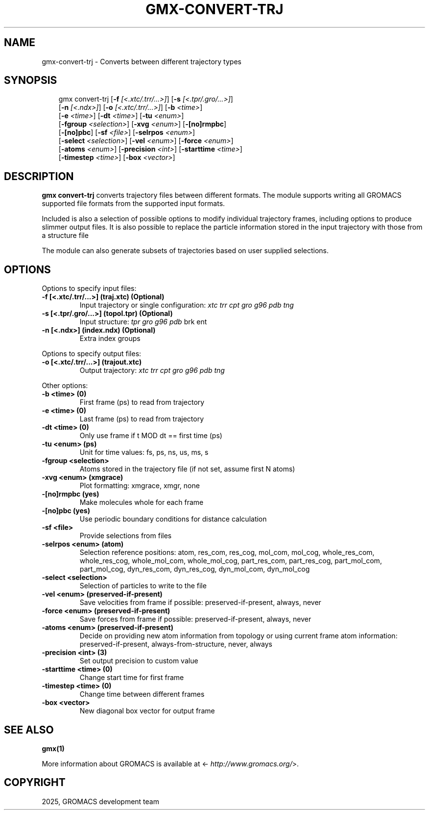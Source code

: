 .\" Man page generated from reStructuredText.
.
.
.nr rst2man-indent-level 0
.
.de1 rstReportMargin
\\$1 \\n[an-margin]
level \\n[rst2man-indent-level]
level margin: \\n[rst2man-indent\\n[rst2man-indent-level]]
-
\\n[rst2man-indent0]
\\n[rst2man-indent1]
\\n[rst2man-indent2]
..
.de1 INDENT
.\" .rstReportMargin pre:
. RS \\$1
. nr rst2man-indent\\n[rst2man-indent-level] \\n[an-margin]
. nr rst2man-indent-level +1
.\" .rstReportMargin post:
..
.de UNINDENT
. RE
.\" indent \\n[an-margin]
.\" old: \\n[rst2man-indent\\n[rst2man-indent-level]]
.nr rst2man-indent-level -1
.\" new: \\n[rst2man-indent\\n[rst2man-indent-level]]
.in \\n[rst2man-indent\\n[rst2man-indent-level]]u
..
.TH "GMX-CONVERT-TRJ" "1" "May 12, 2025" "2025.2" "GROMACS"
.SH NAME
gmx-convert-trj \- Converts between different trajectory types
.SH SYNOPSIS
.INDENT 0.0
.INDENT 3.5
.sp
.EX
gmx convert\-trj [\fB\-f\fP \fI[<.xtc/.trr/...>]\fP] [\fB\-s\fP \fI[<.tpr/.gro/...>]\fP]
             [\fB\-n\fP \fI[<.ndx>]\fP] [\fB\-o\fP \fI[<.xtc/.trr/...>]\fP] [\fB\-b\fP \fI<time>\fP]
             [\fB\-e\fP \fI<time>\fP] [\fB\-dt\fP \fI<time>\fP] [\fB\-tu\fP \fI<enum>\fP]
             [\fB\-fgroup\fP \fI<selection>\fP] [\fB\-xvg\fP \fI<enum>\fP] [\fB\-[no]rmpbc\fP]
             [\fB\-[no]pbc\fP] [\fB\-sf\fP \fI<file>\fP] [\fB\-selrpos\fP \fI<enum>\fP]
             [\fB\-select\fP \fI<selection>\fP] [\fB\-vel\fP \fI<enum>\fP] [\fB\-force\fP \fI<enum>\fP]
             [\fB\-atoms\fP \fI<enum>\fP] [\fB\-precision\fP \fI<int>\fP] [\fB\-starttime\fP \fI<time>\fP]
             [\fB\-timestep\fP \fI<time>\fP] [\fB\-box\fP \fI<vector>\fP]
.EE
.UNINDENT
.UNINDENT
.SH DESCRIPTION
.sp
\fBgmx convert\-trj\fP converts trajectory files between different formats.
The module supports writing all GROMACS supported file formats from
the supported input formats.
.sp
Included is also a selection of possible options to modify individual
trajectory frames, including options to produce slimmer
output files. It is also possible to replace the particle information stored
in the input trajectory with those from a structure file
.sp
The module can also generate subsets of trajectories based on user supplied
selections.
.SH OPTIONS
.sp
Options to specify input files:
.INDENT 0.0
.TP
.B \fB\-f\fP [<.xtc/.trr/...>] (traj.xtc) (Optional)
Input trajectory or single configuration: \fI\%xtc\fP \fI\%trr\fP \fI\%cpt\fP \fI\%gro\fP \fI\%g96\fP \fI\%pdb\fP \fI\%tng\fP
.TP
.B \fB\-s\fP [<.tpr/.gro/...>] (topol.tpr) (Optional)
Input structure: \fI\%tpr\fP \fI\%gro\fP \fI\%g96\fP \fI\%pdb\fP brk ent
.TP
.B \fB\-n\fP [<.ndx>] (index.ndx) (Optional)
Extra index groups
.UNINDENT
.sp
Options to specify output files:
.INDENT 0.0
.TP
.B \fB\-o\fP [<.xtc/.trr/...>] (trajout.xtc)
Output trajectory: \fI\%xtc\fP \fI\%trr\fP \fI\%cpt\fP \fI\%gro\fP \fI\%g96\fP \fI\%pdb\fP \fI\%tng\fP
.UNINDENT
.sp
Other options:
.INDENT 0.0
.TP
.B \fB\-b\fP <time> (0)
First frame (ps) to read from trajectory
.TP
.B \fB\-e\fP <time> (0)
Last frame (ps) to read from trajectory
.TP
.B \fB\-dt\fP <time> (0)
Only use frame if t MOD dt == first time (ps)
.TP
.B \fB\-tu\fP <enum> (ps)
Unit for time values: fs, ps, ns, us, ms, s
.TP
.B \fB\-fgroup\fP <selection>
Atoms stored in the trajectory file (if not set, assume first N atoms)
.TP
.B \fB\-xvg\fP <enum> (xmgrace)
Plot formatting: xmgrace, xmgr, none
.TP
.B \fB\-[no]rmpbc\fP  (yes)
Make molecules whole for each frame
.TP
.B \fB\-[no]pbc\fP  (yes)
Use periodic boundary conditions for distance calculation
.TP
.B \fB\-sf\fP <file>
Provide selections from files
.TP
.B \fB\-selrpos\fP <enum> (atom)
Selection reference positions: atom, res_com, res_cog, mol_com, mol_cog, whole_res_com, whole_res_cog, whole_mol_com, whole_mol_cog, part_res_com, part_res_cog, part_mol_com, part_mol_cog, dyn_res_com, dyn_res_cog, dyn_mol_com, dyn_mol_cog
.TP
.B \fB\-select\fP <selection>
Selection of particles to write to the file
.TP
.B \fB\-vel\fP <enum> (preserved\-if\-present)
Save velocities from frame if possible: preserved\-if\-present, always, never
.TP
.B \fB\-force\fP <enum> (preserved\-if\-present)
Save forces from frame if possible: preserved\-if\-present, always, never
.TP
.B \fB\-atoms\fP <enum> (preserved\-if\-present)
Decide on providing new atom information from topology or using current frame atom information: preserved\-if\-present, always\-from\-structure, never, always
.TP
.B \fB\-precision\fP <int> (3)
Set output precision to custom value
.TP
.B \fB\-starttime\fP <time> (0)
Change start time for first frame
.TP
.B \fB\-timestep\fP <time> (0)
Change time between different frames
.TP
.B \fB\-box\fP <vector>
New diagonal box vector for output frame
.UNINDENT
.SH SEE ALSO
.sp
\fBgmx(1)\fP
.sp
More information about GROMACS is available at <\X'tty: link http://www.gromacs.org/'\fI\%http://www.gromacs.org/\fP\X'tty: link'>.
.SH COPYRIGHT
2025, GROMACS development team
.\" Generated by docutils manpage writer.
.
